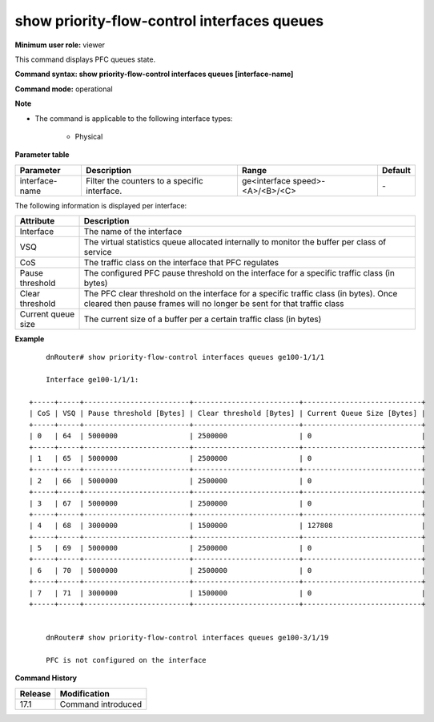 show priority-flow-control interfaces queues
--------------------------------------------

**Minimum user role:** viewer

This command displays PFC queues state.

**Command syntax: show priority-flow-control interfaces queues [interface-name]**

**Command mode:** operational

**Note**

- The command is applicable to the following interface types:

	- Physical

..
	**Internal Note**

**Parameter table**

+----------------+---------------------------------------------------------+----------------------------------+---------+
| Parameter      | Description                                             | Range                            | Default |
+================+=========================================================+==================================+=========+
| interface-name | Filter the counters to a specific interface.            | ge<interface speed>-<A>/<B>/<C>  | \-      |
+----------------+---------------------------------------------------------+----------------------------------+---------+

The following information is displayed per interface:

+--------------------+----------------------------------------------------------------------------------------------------------------------------------------------------------------+
| Attribute          | Description                                                                                                                                                    |
+====================+================================================================================================================================================================+
| Interface          | The name of the interface                                                                                                                                      |
+--------------------+----------------------------------------------------------------------------------------------------------------------------------------------------------------+
| VSQ                | The virtual statistics queue allocated internally to monitor the buffer per class of service                                                                   |
+--------------------+----------------------------------------------------------------------------------------------------------------------------------------------------------------+
| CoS                | The traffic class on the interface that PFC regulates                                                                                                          |
+--------------------+----------------------------------------------------------------------------------------------------------------------------------------------------------------+
| Pause threshold    | The configured PFC pause threshold on the interface for a specific traffic class (in bytes)                                                                    |
+--------------------+----------------------------------------------------------------------------------------------------------------------------------------------------------------+
| Clear threshold    | The PFC clear threshold on the interface for a specific traffic class (in bytes). Once cleared then pause frames will no longer be sent for that traffic class |
+--------------------+----------------------------------------------------------------------------------------------------------------------------------------------------------------+
| Current queue size | The current size of a buffer per a certain traffic class (in bytes)                                                                                            |
+--------------------+----------------------------------------------------------------------------------------------------------------------------------------------------------------+


**Example**
::

	dnRouter# show priority-flow-control interfaces queues ge100-1/1/1

	Interface ge100-1/1/1:

    +-----+-----+-------------------------+-------------------------+----------------------------+
    | CoS | VSQ | Pause threshold [Bytes] | Clear threshold [Bytes] | Current Queue Size [Bytes] |
    +-----+-----+-------------------------+-------------------------+----------------------------+
    | 0   | 64  | 5000000                 | 2500000                 | 0                          |
    +-----+-----+-------------------------+-------------------------+----------------------------+
    | 1   | 65  | 5000000                 | 2500000                 | 0                          |
    +-----+-----+-------------------------+-------------------------+----------------------------+
    | 2   | 66  | 5000000                 | 2500000                 | 0                          |
    +-----+-----+-------------------------+-------------------------+----------------------------+
    | 3   | 67  | 5000000                 | 2500000                 | 0                          |
    +-----+-----+-------------------------+-------------------------+----------------------------+
    | 4   | 68  | 3000000                 | 1500000                 | 127808                     |
    +-----+-----+-------------------------+-------------------------+----------------------------+
    | 5   | 69  | 5000000                 | 2500000                 | 0                          |
    +-----+-----+-------------------------+-------------------------+----------------------------+
    | 6   | 70  | 5000000                 | 2500000                 | 0                          |
    +-----+-----+-------------------------+-------------------------+----------------------------+
    | 7   | 71  | 3000000                 | 1500000                 | 0                          |
    +-----+-----+-------------------------+-------------------------+----------------------------+


	dnRouter# show priority-flow-control interfaces queues ge100-3/1/19

	PFC is not configured on the interface


.. **Help line:** show priority-flow-control interfaces queues

**Command History**

+---------+--------------------+
| Release | Modification       |
+=========+====================+
| 17.1    | Command introduced |
+---------+--------------------+
